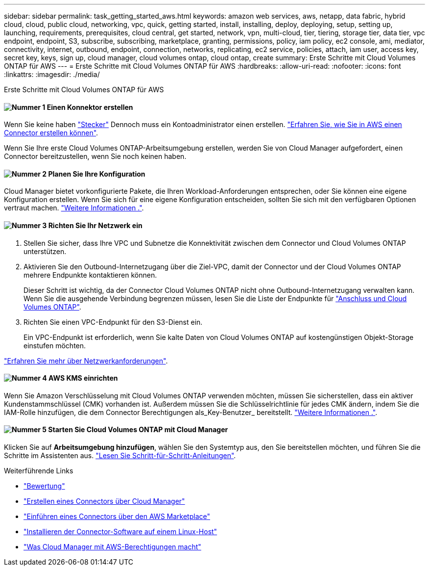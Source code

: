 ---
sidebar: sidebar 
permalink: task_getting_started_aws.html 
keywords: amazon web services, aws, netapp, data fabric, hybrid cloud, cloud, public cloud, networking, vpc, quick, getting started, install, installing, deploy, deploying, setup, setting up, launching, requirements, prerequisites, cloud central, get started, network, vpn, multi-cloud, tier, tiering, storage tier, data tier, vpc endpoint, endpoint, S3, subscribe, subscribing, marketplace, granting, permissions, policy, iam policy, ec2 console, ami, mediator, connectivity, internet, outbound, endpoint, connection, networks, replicating, ec2 service, policies, attach, iam user, access key, secret key, keys, sign up, cloud manager, cloud volumes ontap, cloud ontap, create 
summary: Erste Schritte mit Cloud Volumes ONTAP für AWS 
---
= Erste Schritte mit Cloud Volumes ONTAP für AWS
:hardbreaks:
:allow-uri-read: 
:nofooter: 
:icons: font
:linkattrs: 
:imagesdir: ./media/


[role="lead"]
Erste Schritte mit Cloud Volumes ONTAP für AWS



==== image:number1.png["Nummer 1"] Einen Konnektor erstellen

[role="quick-margin-para"]
Wenn Sie keine haben link:concept_connectors.html["Stecker"] Dennoch muss ein Kontoadministrator einen erstellen. link:task_creating_connectors_aws.html["Erfahren Sie, wie Sie in AWS einen Connector erstellen können"].

[role="quick-margin-para"]
Wenn Sie Ihre erste Cloud Volumes ONTAP-Arbeitsumgebung erstellen, werden Sie von Cloud Manager aufgefordert, einen Connector bereitzustellen, wenn Sie noch keinen haben.



==== image:number2.png["Nummer 2"] Planen Sie Ihre Konfiguration

[role="quick-margin-para"]
Cloud Manager bietet vorkonfigurierte Pakete, die Ihren Workload-Anforderungen entsprechen, oder Sie können eine eigene Konfiguration erstellen. Wenn Sie sich für eine eigene Konfiguration entscheiden, sollten Sie sich mit den verfügbaren Optionen vertraut machen. link:task_planning_your_config.html["Weitere Informationen ."].



==== image:number3.png["Nummer 3"] Richten Sie Ihr Netzwerk ein

[role="quick-margin-list"]
. Stellen Sie sicher, dass Ihre VPC und Subnetze die Konnektivität zwischen dem Connector und Cloud Volumes ONTAP unterstützen.
. Aktivieren Sie den Outbound-Internetzugang über die Ziel-VPC, damit der Connector und der Cloud Volumes ONTAP mehrere Endpunkte kontaktieren können.
+
Dieser Schritt ist wichtig, da der Connector Cloud Volumes ONTAP nicht ohne Outbound-Internetzugang verwalten kann. Wenn Sie die ausgehende Verbindung begrenzen müssen, lesen Sie die Liste der Endpunkte für link:reference_networking_aws.html["Anschluss und Cloud Volumes ONTAP"].

. Richten Sie einen VPC-Endpunkt für den S3-Dienst ein.
+
Ein VPC-Endpunkt ist erforderlich, wenn Sie kalte Daten von Cloud Volumes ONTAP auf kostengünstigen Objekt-Storage einstufen möchten.



[role="quick-margin-para"]
link:reference_networking_aws.html["Erfahren Sie mehr über Netzwerkanforderungen"].



==== image:number4.png["Nummer 4"] AWS KMS einrichten

[role="quick-margin-para"]
Wenn Sie Amazon Verschlüsselung mit Cloud Volumes ONTAP verwenden möchten, müssen Sie sicherstellen, dass ein aktiver Kundenstammschlüssel (CMK) vorhanden ist. Außerdem müssen Sie die Schlüsselrichtlinie für jedes CMK ändern, indem Sie die IAM-Rolle hinzufügen, die dem Connector Berechtigungen als_Key-Benutzer_ bereitstellt. link:task_setting_up_kms.html["Weitere Informationen ."].



==== image:number5.png["Nummer 5"] Starten Sie Cloud Volumes ONTAP mit Cloud Manager

[role="quick-margin-para"]
Klicken Sie auf *Arbeitsumgebung hinzufügen*, wählen Sie den Systemtyp aus, den Sie bereitstellen möchten, und führen Sie die Schritte im Assistenten aus. link:task_deploying_otc_aws.html["Lesen Sie Schritt-für-Schritt-Anleitungen"].

.Weiterführende Links
* link:concept_evaluating.html["Bewertung"]
* link:task_creating_connectors_aws.html["Erstellen eines Connectors über Cloud Manager"]
* link:task_launching_aws_mktp.html["Einführen eines Connectors über den AWS Marketplace"]
* link:task_installing_linux.html["Installieren der Connector-Software auf einem Linux-Host"]
* link:reference_permissions.html#what-cloud-manager-does-with-aws-permissions["Was Cloud Manager mit AWS-Berechtigungen macht"]


